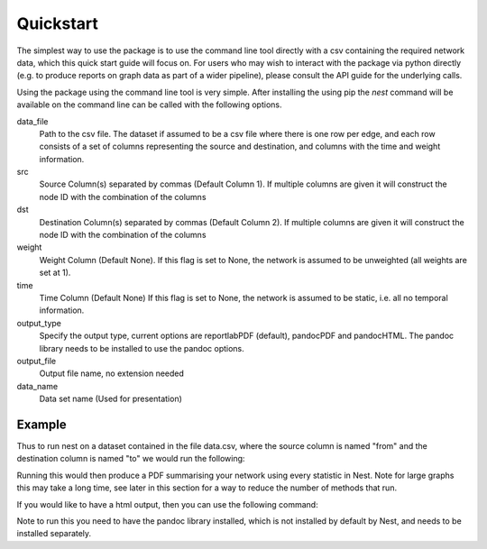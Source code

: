 Quickstart
==========

The simplest way to use the package is to use the command line tool directly
with a csv containing the required network data, which this quick start guide
will focus on. For users who may wish to interact with the package via python
directly (e.g. to produce reports on graph data as part of a wider pipeline), 
please consult the API guide for the underlying calls. 

Using the package using the command line tool is very simple. After installing
the using pip the `nest` command will be available on the command line can be
called with the following options. 


data_file
   Path to the csv file. The dataset if assumed to  
   be a csv file where there is one row per edge,   
   and each row consists of a set of columns        
   representing the source and destination, and     
   columns with the time and weight information.    

src
   Source Column(s) separated by commas (Default    
   Column 1). If multiple columns are given it will 
   construct the node ID with the combination of the
   columns                                          

dst
   Destination Column(s) separated by commas        
   (Default Column 2). If multiple columns are given
   it will construct the node ID with the           
   combination of the columns                       

weight 
   Weight Column (Default None). If this flag is set
   to None, the network is assumed to be unweighted 
   (all weights are set at 1).                      

time 
   Time Column (Default None) If this flag is set to
   None, the network is assumed to be static,       
   i.e. all no temporal information.                

output_type
   Specify the output type, current options are     
   reportlabPDF (default), pandocPDF and pandocHTML.
   The pandoc library needs to be installed to use  
   the pandoc options.                              

output_file
   Output file name, no extension needed

data_name
   Data set name (Used for presentation)      

Example 
-------

Thus to run nest on a dataset contained in the file data.csv, where the source
column is named "from" and the destination column is named "to" we would run
the following: 

.. code-block:: console
   nest --data_file data.csv --src from --dst to

Running this would then produce a PDF summarising your network using every
statistic in Nest. Note for large graphs this may take a long time, see later
in this section for a way to reduce the number of methods that run. 

If you would like to have a html output, then you can use the following
command:

.. code-block:: console
   nest --data_file data.csv --src from --dst to --output_type pandocHTML

Note to run this you need to have the pandoc library installed, which is not
installed by default by Nest, and needs to be installed separately.


